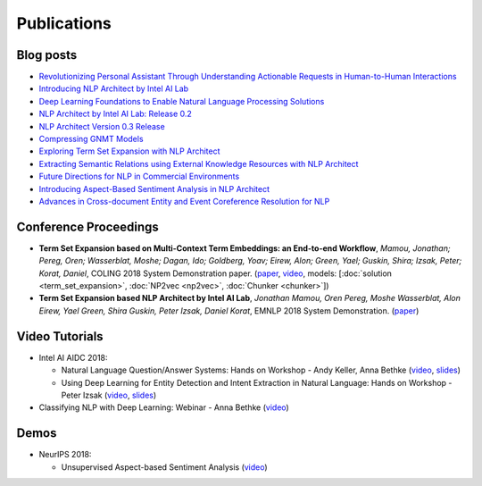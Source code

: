 .. ---------------------------------------------------------------------------
.. Copyright 2017-2018 Intel Corporation
..
.. Licensed under the Apache License, Version 2.0 (the "License");
.. you may not use this file except in compliance with the License.
.. You may obtain a copy of the License at
..
..      http://www.apache.org/licenses/LICENSE-2.0
..
.. Unless required by applicable law or agreed to in writing, software
.. distributed under the License is distributed on an "AS IS" BASIS,
.. WITHOUT WARRANTIES OR CONDITIONS OF ANY KIND, either express or implied.
.. See the License for the specific language governing permissions and
.. limitations under the License.
.. ---------------------------------------------------------------------------


Publications
============

Blog posts
----------

- `Revolutionizing Personal Assistant Through Understanding Actionable Requests in Human-to-Human Interactions <https://www.intel.ai/revolutionizing-personal-assistant-through-understanding-actionable-requests-in-human-to-human-interactions/>`_
- `Introducing NLP Architect by Intel AI Lab <https://www.intel.ai/introducing-nlp-architect-by-intel-ai-lab/>`_
- `Deep Learning Foundations to Enable Natural Language Processing Solutions <https://www.intel.ai/deep-learning-foundations-to-enable-natural-language-processing-solutions/>`_
- `NLP Architect by Intel AI Lab: Release 0.2 <https://www.intel.ai/nlp-architect-by-intel-ai-lab-release-0-2/>`_
- `NLP Architect Version 0.3 Release <https://www.intel.ai/nlp-architect-version-0-3-release/>`_
- `Compressing GNMT Models <https://www.intel.ai/compressing-gnmt-models/>`_
- `Exploring Term Set Expansion with NLP Architect <https://www.intel.ai/exploring-term-set-expansion-with-nlp-architect/>`_
- `Extracting Semantic Relations using External Knowledge Resources with NLP Architect <https://www.intel.ai/extracting-semantic-relations-using-external-knowledge-resources-with-nlp-architect/>`_
- `Future Directions for NLP in Commercial Environments <https://www.intel.ai/future-directions-nlp/#gs.3chaej/>`_
- `Introducing Aspect-Based Sentiment Analysis in NLP Architect <https://www.intel.ai/introducing-aspect-based-sentiment-analysis-in-nlp-architect/#gs.zfm2hw>`_
- `Advances in Cross-document Entity and Event Coreference Resolution for NLP <https://www.intel.ai/crossdocument-coreference-nlp/#gs.zfm1p6>`_


Conference Proceedings
----------------------

- **Term Set Expansion based on Multi-Context Term Embeddings: an End-to-end Workflow**, *Mamou, Jonathan; Pereg, Oren; Wasserblat, Moshe; Dagan, Ido; Goldberg, Yoav; Eirew, Alon; Green, Yael; Guskin, Shira; Izsak, Peter; Korat, Daniel*, COLING 2018 System Demonstration paper. (`paper <https://arxiv.org/abs/1807.10104>`_, `video <https://drive.google.com/open?id=1e545bB87Autsch36DjnJHmq3HWfSd1Rv>`_, models: [:doc:`solution <term_set_expansion>`, :doc:`NP2vec <np2vec>`, :doc:`Chunker <chunker>`])
- **Term Set Expansion based NLP Architect by Intel AI Lab**, *Jonathan Mamou, Oren Pereg, Moshe Wasserblat, Alon Eirew, Yael Green, Shira Guskin, Peter Izsak, Daniel Korat*, EMNLP 2018 System Demonstration. (`paper <https://arxiv.org/abs/1808.08953>`_)

Video Tutorials
---------------
- Intel AI AIDC 2018:

  - Natural Language Question/Answer Systems: Hands on Workshop - Andy Keller, Anna Bethke (`video <http://aidc.gallery.video/detail/videos/day-1:-hands-on-labs/video/5789368925001/natural-language-question-answer-systems:-hands-on-workshop?autoStart=false>`_, `slides <https://simplecore.intel.com/nervana/wp-content/uploads/sites/53/2018/06/AI-Devcon-Session-Natural-Language_AnnaBethkeAndyKeller_Interstellar_523_Final.pdf>`_)
  - Using Deep Learning for Entity Detection and Intent Extraction in Natural Language: Hands on Workshop - Peter Izsak (`video <http://aidc.gallery.video/detail/videos/usa:-day-2---hands-on-labs/video/5790623335001/using-deep-learning-for-entity-detection-and-intent-extraction-in-natural-language?autoStart=true>`_, `slides <https://simplecore.intel.com/nervana/wp-content/uploads/sites/53/2018/06/IntelAIDC18_Izsak_Odyessey_524_Final.pdf>`_)

- Classifying NLP with Deep Learning: Webinar - Anna Bethke (`video <https://software.intel.com/en-us/videos/deep-learning-and-natural-language-processing>`_)

Demos
-----
- NeurIPS 2018:

  - Unsupervised Aspect-based Sentiment Analysis (`video <https://d2zs9tzlek599f.cloudfront.net/content/absa_kingsman_demo.mp4>`_)
